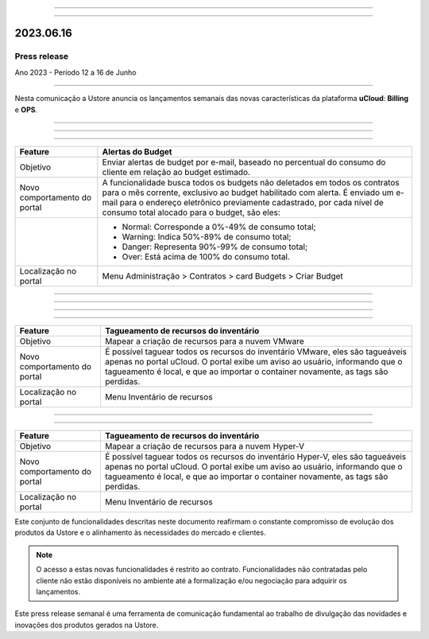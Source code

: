 .. figure:: /figuras/_ustore.png
   :alt: Logo uStore
   :scale: 50 %
   :align: center

----

.. centered:: Português      -     Español_     -     English_    


.. _Español: https://ustore-software-e-servicos-ltda-manuais.readthedocs-hosted.com/pt/latest/Press-Release/2023.06.16.spa.html


====

2023.06.16
==========

Press release
-------------
Ano 2023 - Período 12 a 16 de Junho

====

Nesta comunicação a Ustore anuncia os lançamentos semanais das novas características da plataforma **uCloud**: **Billing** e **OPS**. 

====

====

.. centered:: uCloud Billing
           
====

+----------------------------+-------------------------------------------------------------------------------------------------------------------------------------------+
|Feature                     |Alertas do Budget                                                                                                                          |
+============================+===========================================================================================================================================+
|Objetivo                    |Enviar alertas de budget por e-mail, baseado no percentual do consumo do cliente em relação ao budget estimado.                            |
+----------------------------+-------------------------------------------------------------------------------------------------------------------------------------------+
|Novo comportamento do portal|A funcionalidade busca todos os budgets não deletados em todos os contratos para o mês corrente, exclusivo ao budget habilitado com alerta.|
|                            |É enviado um e-mail para o endereço eletrônico previamente cadastrado, por cada nível de consumo total alocado para o budget, são eles:    |
+----------------------------+-------------------------------------------------------------------------------------------------------------------------------------------+
|                            |* Normal: Corresponde a 0%-49% de consumo total;                                                                                           |
|                            |* Warning: Indica 50%-89% de consumo total;                                                                                                |
|                            |* Danger: Representa 90%-99% de consumo total;                                                                                             |
|                            |* Over: Está acima de 100% do consumo total.                                                                                               |
+----------------------------+-------------------------------------------------------------------------------------------------------------------------------------------+
|Localização no portal       |Menu Administração > Contratos > card Budgets > Criar Budget                                                                               |
+----------------------------+-------------------------------------------------------------------------------------------------------------------------------------------+


====

.. centered:: uCloud OPS

====


====

.. centered:: **Nuvem VMware**

====


+----------------------------+------------------------------------------------------------------------------------------------------------------------------------------+
|Feature                     |Tagueamento de recursos do inventário                                                                                                     |
+============================+==========================================================================================================================================+
|Objetivo                    |Mapear a criação de recursos para a nuvem VMware                                                                                          |
+----------------------------+------------------------------------------------------------------------------------------------------------------------------------------+
|Novo comportamento do portal|É possível taguear todos os recursos do inventário VMware, eles são tagueáveis apenas no portal uCloud.                                   |
|                            |O portal exibe um aviso ao usuário, informando que o tagueamento é local, e que ao importar o container novamente, as tags são perdidas.  |
+----------------------------+------------------------------------------------------------------------------------------------------------------------------------------+
|Localização no portal       |Menu Inventário de recursos                                                                                                               |
+----------------------------+------------------------------------------------------------------------------------------------------------------------------------------+

====

.. centered:: **Nuvem Hyper-V**

====


+----------------------------+------------------------------------------------------------------------------------------------------------------------------------------+
|Feature                     |Tagueamento de recursos do inventário                                                                                                     |
+============================+==========================================================================================================================================+
|Objetivo                    |Mapear a criação de recursos para a nuvem Hyper-V                                                                                         |
+----------------------------+------------------------------------------------------------------------------------------------------------------------------------------+
|Novo comportamento do portal|É possível taguear todos os recursos do inventário Hyper-V, eles são tagueáveis apenas no portal uCloud.                                  |
|                            |O portal exibe um aviso ao usuário, informando que o tagueamento é local, e que ao importar o container novamente, as tags são perdidas.  |
+----------------------------+------------------------------------------------------------------------------------------------------------------------------------------+
|Localização no portal       |Menu Inventário de recursos                                                                                                               |
+----------------------------+------------------------------------------------------------------------------------------------------------------------------------------+


Este conjunto de funcionalidades descritas neste documento reafirmam o constante compromisso de evolução dos produtos da Ustore e o alinhamento às necessidades do mercado e clientes.


.. note:: O acesso a estas novas funcionalidades é restrito ao contrato. Funcionalidades não contratadas pelo cliente não estão disponíveis no ambiente até a formalização e/ou negociação para adquirir os lançamentos.


Este press release semanal é uma ferramenta de comunicação fundamental ao trabalho de divulgação das novidades e inovações dos produtos gerados na Ustore.